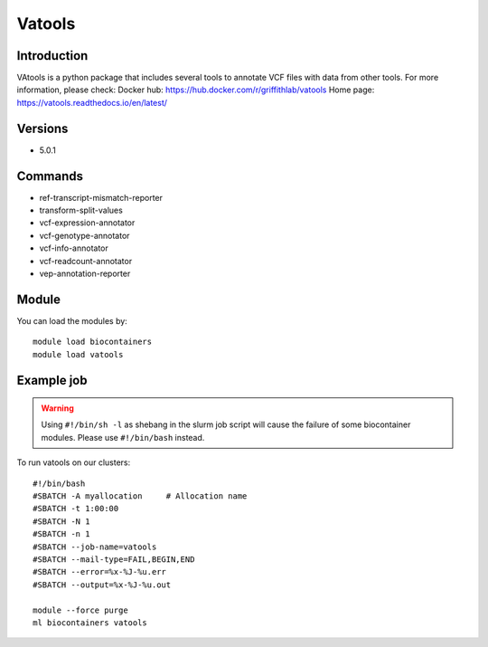 .. _backbone-label:

Vatools
==============================

Introduction
~~~~~~~~
VAtools is a python package that includes several tools to annotate VCF files with data from other tools.
For more information, please check:
Docker hub: https://hub.docker.com/r/griffithlab/vatools 
Home page: https://vatools.readthedocs.io/en/latest/

Versions
~~~~~~~~
- 5.0.1

Commands
~~~~~~~
- ref-transcript-mismatch-reporter
- transform-split-values
- vcf-expression-annotator
- vcf-genotype-annotator
- vcf-info-annotator
- vcf-readcount-annotator
- vep-annotation-reporter

Module
~~~~~~~~
You can load the modules by::

    module load biocontainers
    module load vatools

Example job
~~~~~
.. warning::
    Using ``#!/bin/sh -l`` as shebang in the slurm job script will cause the failure of some biocontainer modules. Please use ``#!/bin/bash`` instead.

To run vatools on our clusters::

    #!/bin/bash
    #SBATCH -A myallocation     # Allocation name
    #SBATCH -t 1:00:00
    #SBATCH -N 1
    #SBATCH -n 1
    #SBATCH --job-name=vatools
    #SBATCH --mail-type=FAIL,BEGIN,END
    #SBATCH --error=%x-%J-%u.err
    #SBATCH --output=%x-%J-%u.out

    module --force purge
    ml biocontainers vatools


